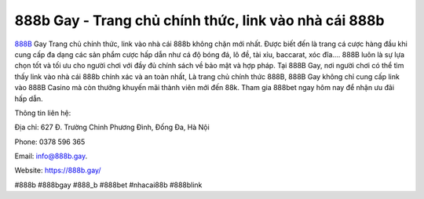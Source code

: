 888b Gay - Trang chủ chính thức, link vào nhà cái 888b
===================================

`888B <https://888b.gay/>`_ Gay Trang chủ chính thức, link vào nhà cái 888b không chặn mới nhất. Được biết đến là trang cá cược hàng đầu khi cung cấp đa dạng các sản phẩm cược hấp dẫn như cá độ bóng đá, lô đề, tài xỉu, baccarat, xóc đĩa.... 888B luôn là sự lựa chọn tốt và tối ưu cho người chơi với đầy đủ chính sách về bảo mật và hợp pháp. Tại 888B Gay, nơi người chơi có thể tìm thấy link vào nhà cái 888b chính xác và an toàn nhất, Là trang chủ chính thức 888B, 888B Gay không chỉ cung cấp link vào 888B Casino mà còn thưởng khuyến mãi thành viên mới đến 88k. Tham gia 888bet ngay hôm nay để nhận ưu đãi hấp dẫn.

Thông tin liên hệ: 

Địa chỉ: 627 Đ. Trường Chinh Phương Đình, Đống Đa, Hà Nội

Phone: 0378 596 365

Email: info@888b.gay. 

Website: https://888b.gay/

#888b #888bgay #888_b #888bet #nhacai88b #888blink
